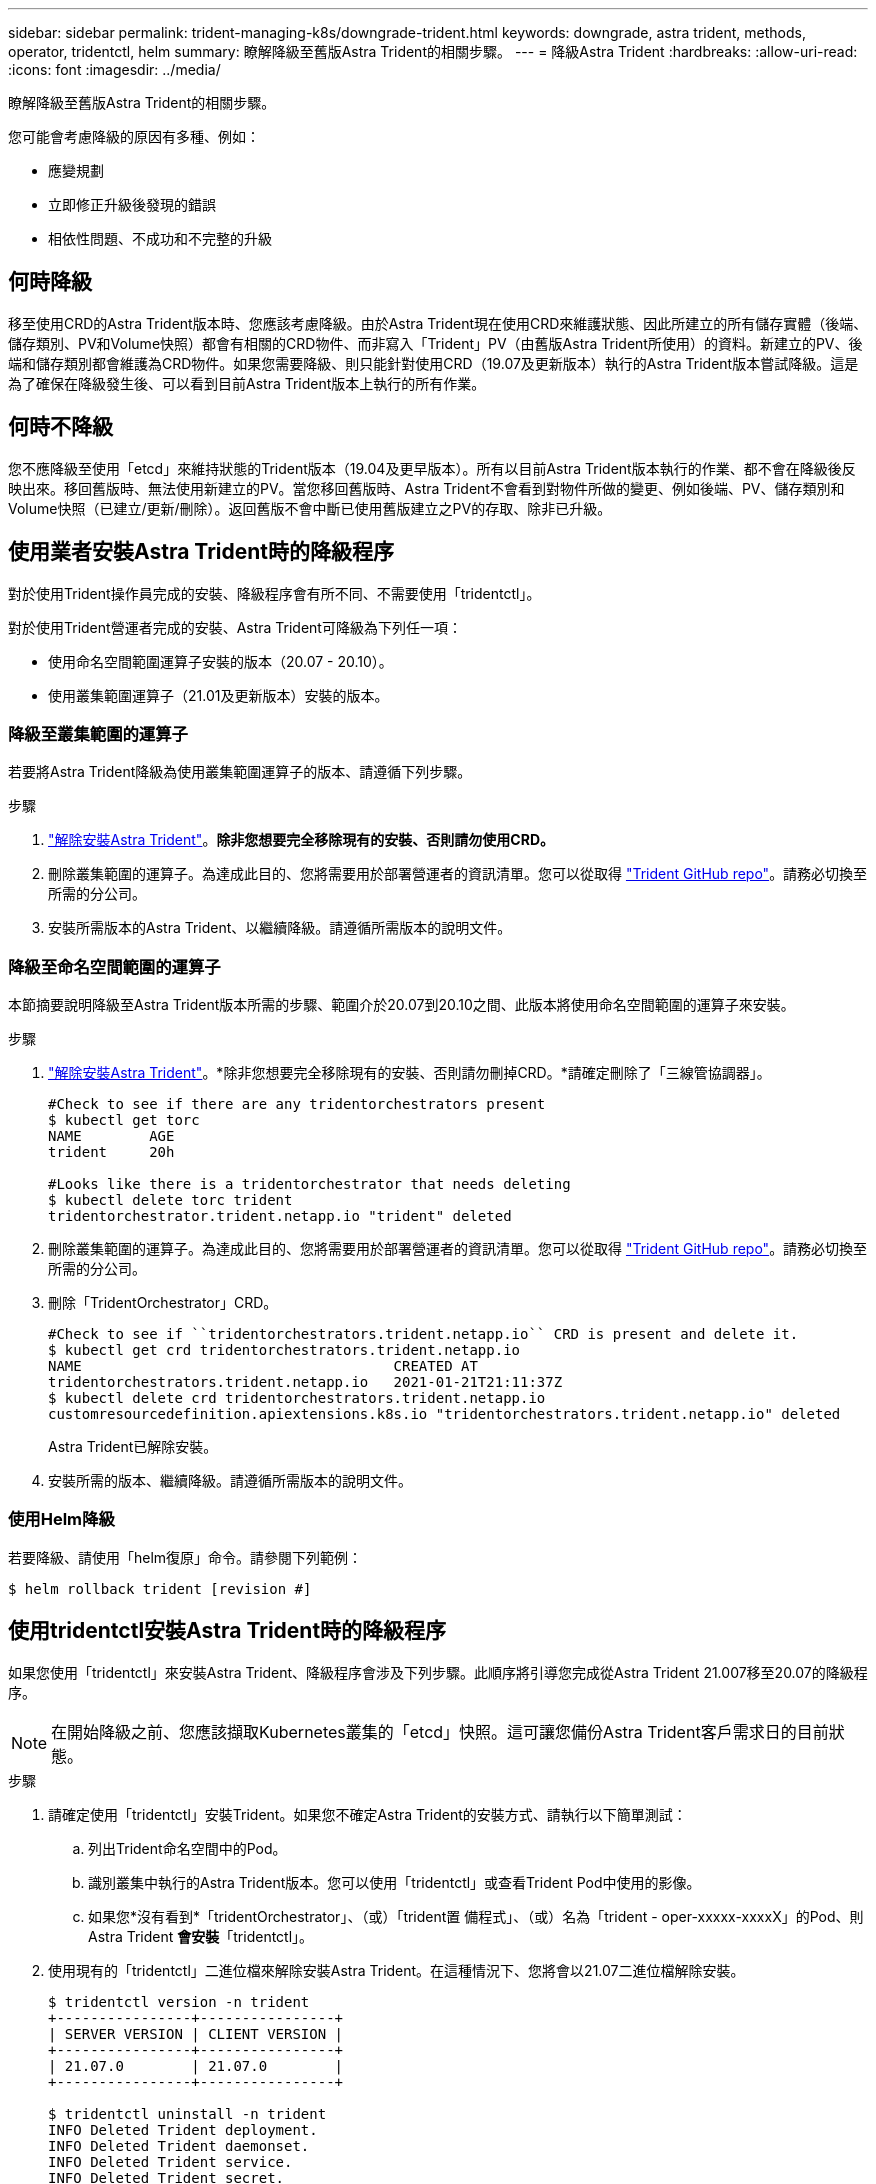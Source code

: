 ---
sidebar: sidebar 
permalink: trident-managing-k8s/downgrade-trident.html 
keywords: downgrade, astra trident, methods, operator, tridentctl, helm 
summary: 瞭解降級至舊版Astra Trident的相關步驟。 
---
= 降級Astra Trident
:hardbreaks:
:allow-uri-read: 
:icons: font
:imagesdir: ../media/


瞭解降級至舊版Astra Trident的相關步驟。

您可能會考慮降級的原因有多種、例如：

* 應變規劃
* 立即修正升級後發現的錯誤
* 相依性問題、不成功和不完整的升級




== 何時降級

移至使用CRD的Astra Trident版本時、您應該考慮降級。由於Astra Trident現在使用CRD來維護狀態、因此所建立的所有儲存實體（後端、儲存類別、PV和Volume快照）都會有相關的CRD物件、而非寫入「Trident」PV（由舊版Astra Trident所使用）的資料。新建立的PV、後端和儲存類別都會維護為CRD物件。如果您需要降級、則只能針對使用CRD（19.07及更新版本）執行的Astra Trident版本嘗試降級。這是為了確保在降級發生後、可以看到目前Astra Trident版本上執行的所有作業。



== 何時不降級

您不應降級至使用「etcd」來維持狀態的Trident版本（19.04及更早版本）。所有以目前Astra Trident版本執行的作業、都不會在降級後反映出來。移回舊版時、無法使用新建立的PV。當您移回舊版時、Astra Trident不會看到對物件所做的變更、例如後端、PV、儲存類別和Volume快照（已建立/更新/刪除）。返回舊版不會中斷已使用舊版建立之PV的存取、除非已升級。



== 使用業者安裝Astra Trident時的降級程序

對於使用Trident操作員完成的安裝、降級程序會有所不同、不需要使用「tridentctl」。

對於使用Trident營運者完成的安裝、Astra Trident可降級為下列任一項：

* 使用命名空間範圍運算子安裝的版本（20.07 - 20.10）。
* 使用叢集範圍運算子（21.01及更新版本）安裝的版本。




=== 降級至叢集範圍的運算子

若要將Astra Trident降級為使用叢集範圍運算子的版本、請遵循下列步驟。

.步驟
. link:uninstall-trident.html["解除安裝Astra Trident"^]。*除非您想要完全移除現有的安裝、否則請勿使用CRD。*
. 刪除叢集範圍的運算子。為達成此目的、您將需要用於部署營運者的資訊清單。您可以從取得 https://github.com/NetApp/trident/blob/stable/v21.07/deploy/bundle.yaml["Trident GitHub repo"^]。請務必切換至所需的分公司。
. 安裝所需版本的Astra Trident、以繼續降級。請遵循所需版本的說明文件。




=== 降級至命名空間範圍的運算子

本節摘要說明降級至Astra Trident版本所需的步驟、範圍介於20.07到20.10之間、此版本將使用命名空間範圍的運算子來安裝。

.步驟
. link:uninstall-trident.html["解除安裝Astra Trident"^]。*除非您想要完全移除現有的安裝、否則請勿刪掉CRD。*請確定刪除了「三線管協調器」。
+
[listing]
----
#Check to see if there are any tridentorchestrators present
$ kubectl get torc
NAME        AGE
trident     20h

#Looks like there is a tridentorchestrator that needs deleting
$ kubectl delete torc trident
tridentorchestrator.trident.netapp.io "trident" deleted
----
. 刪除叢集範圍的運算子。為達成此目的、您將需要用於部署營運者的資訊清單。您可以從取得 https://github.com/NetApp/trident/blob/stable/v21.07/deploy/bundle.yaml["Trident GitHub repo"^]。請務必切換至所需的分公司。
. 刪除「TridentOrchestrator」CRD。
+
[listing]
----
#Check to see if ``tridentorchestrators.trident.netapp.io`` CRD is present and delete it.
$ kubectl get crd tridentorchestrators.trident.netapp.io
NAME                                     CREATED AT
tridentorchestrators.trident.netapp.io   2021-01-21T21:11:37Z
$ kubectl delete crd tridentorchestrators.trident.netapp.io
customresourcedefinition.apiextensions.k8s.io "tridentorchestrators.trident.netapp.io" deleted
----
+
Astra Trident已解除安裝。

. 安裝所需的版本、繼續降級。請遵循所需版本的說明文件。




=== 使用Helm降級

若要降級、請使用「helm復原」命令。請參閱下列範例：

[listing]
----
$ helm rollback trident [revision #]
----


== 使用tridentctl安裝Astra Trident時的降級程序

如果您使用「tridentctl」來安裝Astra Trident、降級程序會涉及下列步驟。此順序將引導您完成從Astra Trident 21.007移至20.07的降級程序。


NOTE: 在開始降級之前、您應該擷取Kubernetes叢集的「etcd」快照。這可讓您備份Astra Trident客戶需求日的目前狀態。

.步驟
. 請確定使用「tridentctl」安裝Trident。如果您不確定Astra Trident的安裝方式、請執行以下簡單測試：
+
.. 列出Trident命名空間中的Pod。
.. 識別叢集中執行的Astra Trident版本。您可以使用「tridentctl」或查看Trident Pod中使用的影像。
.. 如果您*沒有看到*「tridentOrchestrator」、（或）「trident置 備程式」、（或）名為「trident - oper-xxxxx-xxxxX」的Pod、則Astra Trident *會安裝*「tridentctl」。


. 使用現有的「tridentctl」二進位檔來解除安裝Astra Trident。在這種情況下、您將會以21.07二進位檔解除安裝。
+
[listing]
----
$ tridentctl version -n trident
+----------------+----------------+
| SERVER VERSION | CLIENT VERSION |
+----------------+----------------+
| 21.07.0        | 21.07.0        |
+----------------+----------------+

$ tridentctl uninstall -n trident
INFO Deleted Trident deployment.
INFO Deleted Trident daemonset.
INFO Deleted Trident service.
INFO Deleted Trident secret.
INFO Deleted cluster role binding.
INFO Deleted cluster role.
INFO Deleted service account.
INFO Deleted pod security policy.                  podSecurityPolicy=tridentpods
INFO The uninstaller did not delete Trident's namespace in case it is going to be reused.
INFO Trident uninstallation succeeded.
----
. 完成後、請取得所需版本的Trident二進位檔（本範例為20.07）、並使用它來安裝Astra Trident。您可以為產生自訂YAML link:../trident-get-started/kubernetes-customize-deploy-tridentctl.html["自訂安裝"^] 如有需要。
+
[listing]
----
$ cd 20.07/trident-installer/
$ ./tridentctl install -n trident-ns
INFO Created installer service account.            serviceaccount=trident-installer
INFO Created installer cluster role.               clusterrole=trident-installer
INFO Created installer cluster role binding.       clusterrolebinding=trident-installer
INFO Created installer configmap.                  configmap=trident-installer
...
...
INFO Deleted installer cluster role binding.
INFO Deleted installer cluster role.
INFO Deleted installer service account.
----
+
降級程序已完成。


